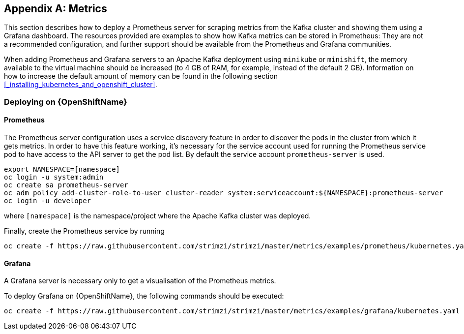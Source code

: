 [appendix]
== Metrics

This section describes how to deploy a Prometheus server for scraping metrics from the Kafka cluster and showing them using a Grafana dashboard. The resources provided are examples to show how Kafka metrics can be stored in Prometheus: They are not a recommended configuration, and further support should be available from the Prometheus and Grafana communities.

When adding Prometheus and Grafana servers to an Apache Kafka deployment using `minikube` or `minishift`, the memory available to the virtual machine should be increased (to 4 GB of RAM, for example, instead of the default 2 GB). Information on how to increase the default amount of memory can be found in the following section <<_installing_kubernetes_and_openshift_cluster>>.

=== Deploying on {OpenShiftName}

==== Prometheus

The Prometheus server configuration uses a service discovery feature in order to discover the pods in the cluster from which it gets metrics.
In order to have this feature working, it's necessary for the service account used for running the Prometheus service pod to have access to the API server to get the pod list. By default the service account `prometheus-server` is used.

[source]
export NAMESPACE=[namespace]
oc login -u system:admin
oc create sa prometheus-server
oc adm policy add-cluster-role-to-user cluster-reader system:serviceaccount:${NAMESPACE}:prometheus-server
oc login -u developer

where `[namespace]` is the namespace/project where the Apache Kafka cluster was deployed.

Finally, create the Prometheus service by running

[source]
oc create -f https://raw.githubusercontent.com/strimzi/strimzi/master/metrics/examples/prometheus/kubernetes.yaml

==== Grafana

A Grafana server is necessary only to get a visualisation of the Prometheus metrics.

To deploy Grafana on {OpenShiftName}, the following commands should be executed:

[source]
oc create -f https://raw.githubusercontent.com/strimzi/strimzi/master/metrics/examples/grafana/kubernetes.yaml

ifdef::Kubernetes[]
=== Deploying on {KubernetesName}

==== Prometheus

The Prometheus server configuration uses a service discovery feature in order to discover the pods in the cluster from which it gets metrics.
If the RBAC is enabled in your {KubernetesName} deployment then in order to have this feature working, it's necessary for the service account used for running the Prometheus service pod to have access to the API server to get the pod list. By default the service account `prometheus-server` is used.

[source]
export NAMESPACE=[namespace]
kubectl create sa prometheus-server
kubectl create -f https://raw.githubusercontent.com/strimzi/strimzi/master/metrics/examples/prometheus/cluster-reader.yaml
kubectl create clusterrolebinding read-pods-binding --clusterrole=cluster-reader --serviceaccount=${NAMESPACE}:prometheus-server

where `[namespace]` is the namespace/project where the Apache Kafka cluster was deployed.

Finally, create the Prometheus service by running

[source]
kubectl apply -f https://raw.githubusercontent.com/strimzi/strimzi/master/metrics/examples/prometheus/kubernetes.yaml

==== Grafana

A Grafana server is necessary only to get a visualisation of Prometheus metrics.

To deploy Grafana on {KubernetesName}, the following commands should be executed:

[source]
kubectl apply -f https://raw.githubusercontent.com/strimzi/strimzi/master/metrics/examples/grafana/kubernetes.yaml

=== Grafana dashboard

As an example, and in order to visualize the exported metrics in Grafana, the simple dashboard https://github.com/strimzi/strimzi/blob/master/metrics/examples/grafana/kafka-dashboard.json[`kafka-dashboard.json`] file is provided.
The Prometheus data source, and the above dashboard, can be set up in Grafana by following these steps.

NOTE: For accessing the dashboard, you can use the `port-forward` command for forwarding traffic from the Grafana pod to the host. For example, you can access the Grafana UI by running `oc port-forward grafana-1-fbl7s 3000:3000` (or using `kubectl` instead of `oc`) and then pointing a browser to `http://localhost:3000`.

. Access to the Grafana UI using `admin/admin` credentials.
+
image::grafana_login.png[Grafana login]

. Click on the "Add data source" button from the Grafana home in order to add Prometheus as data source.
+
image::grafana_home.png[Grafana home]

. Fill in the information about the Prometheus data source, specifying a name and "Prometheus" as type. In the URL field, the connection string to the Prometheus server (i.e. `http://prometheus:9090`) should be specified. After "Add" is clicked, Grafana will test the connection to the data source.
+
image::grafana_prometheus_data_source.png[Add Prometheus data source]

. From the top left menu, click on "Dashboards" and then "Import" to open the "Import Dashboard" window where the provided https://github.com/strimzi/strimzi/blob/master/metrics/examples/grafana/kafka-dashboard.json[`kafka-dashboard.json`] file can be imported or its content pasted.
+
image::grafana_import_dashboard.png[Add Grafana dashboard]

. After importing the dashboard, the Grafana home should show with some initial metrics about CPU and JVM memory usage. When the Kafka cluster is used (creating topics and exchanging messages) the other metrics, like messages in and bytes in/out per topic, will be shown.
+
image::grafana_kafka_dashboard.png[Kafka dashboard]
endif::Kubernetes[]